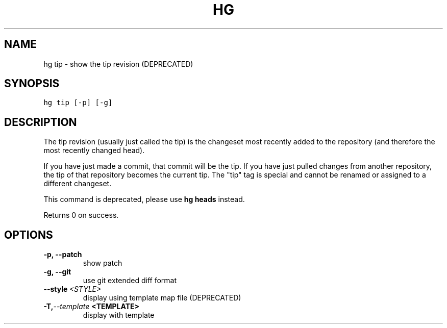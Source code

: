 .TH HG TIP  "" "" ""
.SH NAME
hg tip \- show the tip revision (DEPRECATED)
.\" Man page generated from reStructuredText.
.
.SH SYNOPSIS
.sp
.nf
.ft C
hg tip [\-p] [\-g]
.ft P
.fi
.SH DESCRIPTION
.sp
The tip revision (usually just called the tip) is the changeset
most recently added to the repository (and therefore the most
recently changed head).
.sp
If you have just made a commit, that commit will be the tip. If
you have just pulled changes from another repository, the tip of
that repository becomes the current tip. The "tip" tag is special
and cannot be renamed or assigned to a different changeset.
.sp
This command is deprecated, please use \%\fBhg heads\fP\: instead.
.sp
Returns 0 on success.
.SH OPTIONS
.INDENT 0.0
.TP
.B \-p,  \-\-patch
.
show patch
.TP
.B \-g,  \-\-git
.
use git extended diff format
.TP
.BI \-\-style \ <STYLE>
.
display using template map file (DEPRECATED)
.TP
.BI \-T,  \-\-template \ <TEMPLATE>
.
display with template
.UNINDENT
.\" Generated by docutils manpage writer.
.\" 
.
